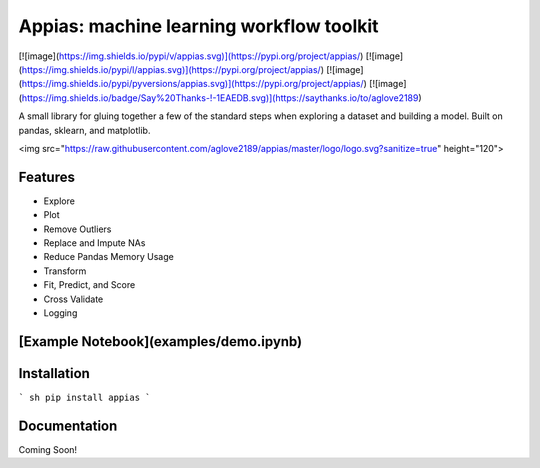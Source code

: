 Appias: machine learning workflow toolkit
==========================

[![image](https://img.shields.io/pypi/v/appias.svg)](https://pypi.org/project/appias/)
[![image](https://img.shields.io/pypi/l/appias.svg)](https://pypi.org/project/appias/)
[![image](https://img.shields.io/pypi/pyversions/appias.svg)](https://pypi.org/project/appias/)
[![image](https://img.shields.io/badge/Say%20Thanks-!-1EAEDB.svg)](https://saythanks.io/to/aglove2189)

A small library for gluing together a few of the standard steps when exploring a dataset and building a model. Built on pandas, sklearn, and matplotlib.

<img src="https://raw.githubusercontent.com/aglove2189/appias/master/logo/logo.svg?sanitize=true" height="120">

Features
---------------

-   Explore
-   Plot
-   Remove Outliers
-   Replace and Impute NAs
-   Reduce Pandas Memory Usage
-   Transform
-   Fit, Predict, and Score
-   Cross Validate
-   Logging

[Example Notebook](examples/demo.ipynb)
---------------

Installation
---------------

``` sh
pip install appias
```

Documentation
---------------
Coming Soon!



